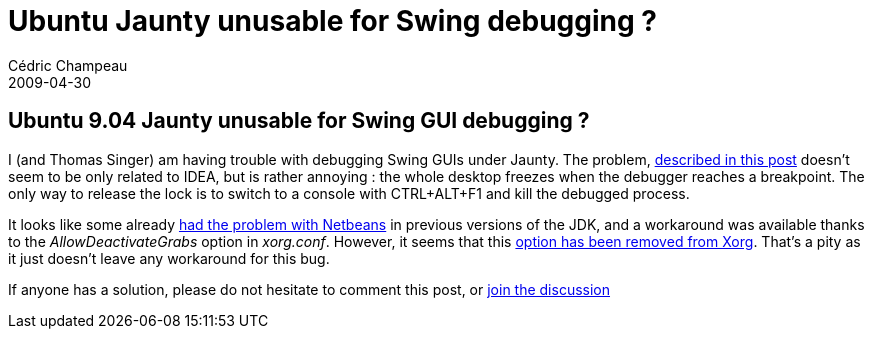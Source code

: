 = Ubuntu Jaunty unusable for Swing debugging ?
Cédric Champeau
2009-04-30
:jbake-type: post
:jbake-tags: intellij, jaunty, swing, ubuntu
:jbake-status: published
:source-highlighter: prettify
:id: ubuntu_jaunty_unusable_for_swing

[[]]
Ubuntu 9.04 Jaunty unusable for Swing GUI debugging ?
-----------------------------------------------------

I (and Thomas Singer) am having trouble with debugging Swing GUIs under Jaunty. The problem, http://www.jetbrains.net/devnet/message/5237046[described in this post] doesn’t seem to be only related to IDEA, but is rather annoying : the whole desktop freezes when the debugger reaches a breakpoint. The only way to release the lock is to switch to a console with CTRL+ALT+F1 and kill the debugged process.

It looks like some already http://wiki.netbeans.org/wiki/view/FaqDebuggingAWTXWindows[had the problem with Netbeans] in previous versions of the JDK, and a workaround was available thanks to the _AllowDeactivateGrabs_ option in _xorg.conf_. However, it seems that this https://bugs.launchpad.net/ubuntu/+source/xorg-server/+bug/338489[option has been removed from Xorg]. That’s a pity as it just doesn’t leave any workaround for this bug.

If anyone has a solution, please do not hesitate to comment this post, or http://www.jetbrains.net/devnet/message/5237046[join the discussion]
